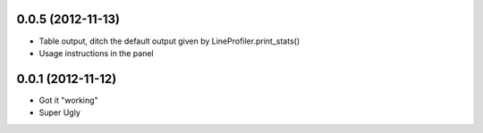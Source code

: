 0.0.5 (2012-11-13)
++++++++++++++++++

* Table output, ditch the default output given by LineProfiler.print_stats()
* Usage instructions in the panel

0.0.1 (2012-11-12)
++++++++++++++++++

* Got it "working"
* Super Ugly

